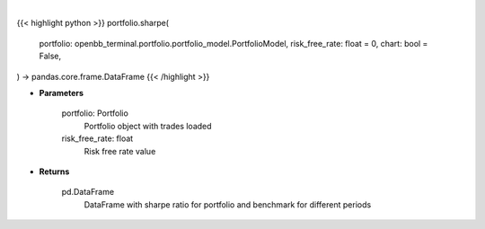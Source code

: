 .. role:: python(code)
    :language: python
    :class: highlight

|

.. raw:: html

    <h3>
    > Getting data
    </h3>

{{< highlight python >}}
portfolio.sharpe(
    portfolio: openbb_terminal.portfolio.portfolio_model.PortfolioModel,
    risk_free_rate: float = 0,
    chart: bool = False,
) -> pandas.core.frame.DataFrame
{{< /highlight >}}

.. raw:: html

    <p>
    Class method that retrieves sharpe ratio for portfolio and benchmark selected
    </p>

* **Parameters**

    portfolio: Portfolio
        Portfolio object with trades loaded
    risk_free_rate: float
        Risk free rate value

* **Returns**

    pd.DataFrame
        DataFrame with sharpe ratio for portfolio and benchmark for different periods
